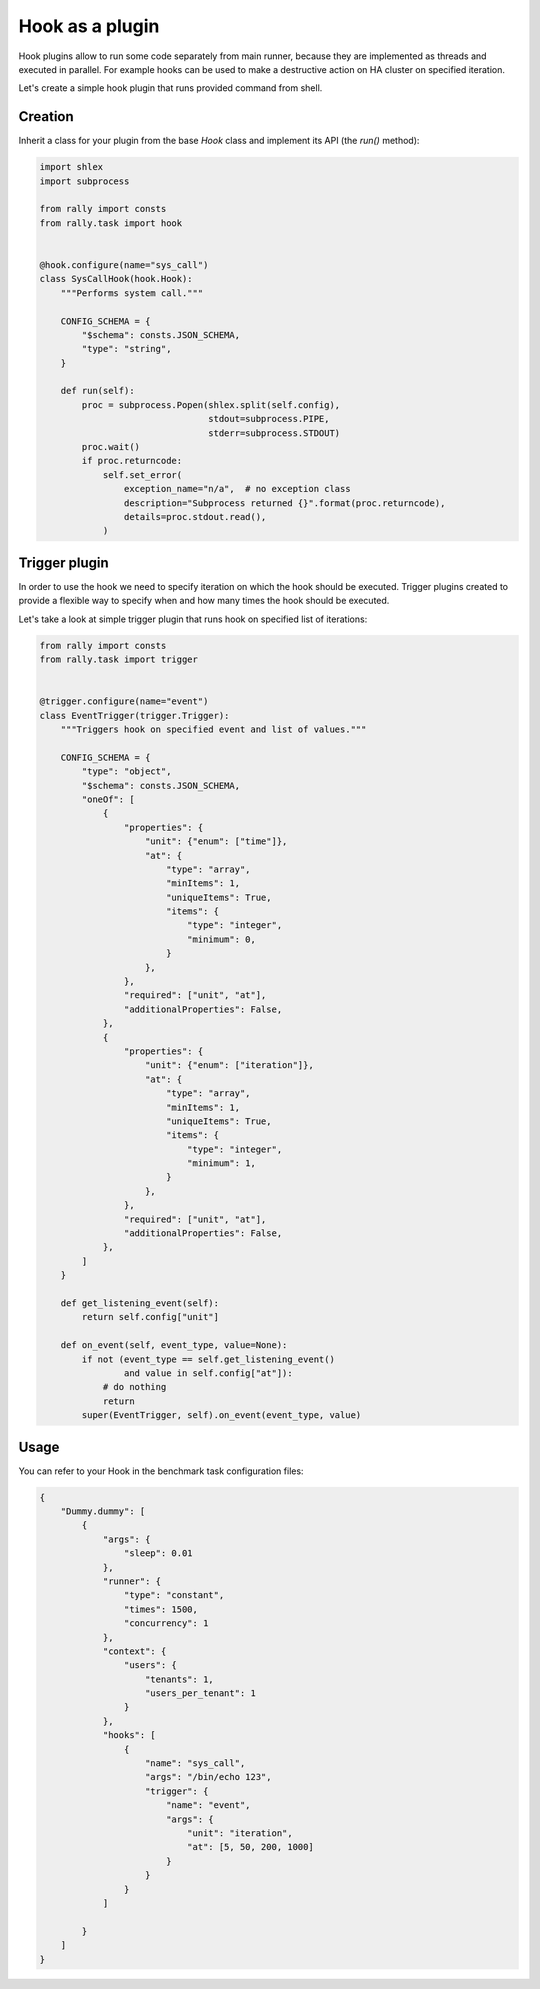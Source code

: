 ..
      Copyright 2016 Mirantis Inc. All Rights Reserved.

      Licensed under the Apache License, Version 2.0 (the "License"); you may
      not use this file except in compliance with the License. You may obtain
      a copy of the License at

          http://www.apache.org/licenses/LICENSE-2.0

      Unless required by applicable law or agreed to in writing, software
      distributed under the License is distributed on an "AS IS" BASIS, WITHOUT
      WARRANTIES OR CONDITIONS OF ANY KIND, either express or implied. See the
      License for the specific language governing permissions and limitations
      under the License.

.. _plugins_hook_and_trigger_plugins:


Hook as a plugin
================

Hook plugins allow to run some code separately from main runner, because they
are implemented as threads and executed in parallel.
For example hooks can be used to make a destructive action on HA cluster on
specified iteration.

Let's create a simple hook plugin that runs provided command from shell.

Creation
^^^^^^^^

Inherit a class for your plugin from the base *Hook* class and implement its API (the *run()* method):

.. code-block:: python

    import shlex
    import subprocess

    from rally import consts
    from rally.task import hook


    @hook.configure(name="sys_call")
    class SysCallHook(hook.Hook):
        """Performs system call."""

        CONFIG_SCHEMA = {
            "$schema": consts.JSON_SCHEMA,
            "type": "string",
        }

        def run(self):
            proc = subprocess.Popen(shlex.split(self.config),
                                    stdout=subprocess.PIPE,
                                    stderr=subprocess.STDOUT)
            proc.wait()
            if proc.returncode:
                self.set_error(
                    exception_name="n/a",  # no exception class
                    description="Subprocess returned {}".format(proc.returncode),
                    details=proc.stdout.read(),
                )


Trigger plugin
^^^^^^^^^^^^^^

In order to use the hook we need to specify iteration on which the hook
should be executed. Trigger plugins created to provide a flexible way to
specify when and how many times the hook should be executed.

Let's take a look at simple trigger plugin that runs hook on specified list of
iterations:

.. code-block:: python

    from rally import consts
    from rally.task import trigger


    @trigger.configure(name="event")
    class EventTrigger(trigger.Trigger):
        """Triggers hook on specified event and list of values."""

        CONFIG_SCHEMA = {
            "type": "object",
            "$schema": consts.JSON_SCHEMA,
            "oneOf": [
                {
                    "properties": {
                        "unit": {"enum": ["time"]},
                        "at": {
                            "type": "array",
                            "minItems": 1,
                            "uniqueItems": True,
                            "items": {
                                "type": "integer",
                                "minimum": 0,
                            }
                        },
                    },
                    "required": ["unit", "at"],
                    "additionalProperties": False,
                },
                {
                    "properties": {
                        "unit": {"enum": ["iteration"]},
                        "at": {
                            "type": "array",
                            "minItems": 1,
                            "uniqueItems": True,
                            "items": {
                                "type": "integer",
                                "minimum": 1,
                            }
                        },
                    },
                    "required": ["unit", "at"],
                    "additionalProperties": False,
                },
            ]
        }

        def get_listening_event(self):
            return self.config["unit"]

        def on_event(self, event_type, value=None):
            if not (event_type == self.get_listening_event()
                    and value in self.config["at"]):
                # do nothing
                return
            super(EventTrigger, self).on_event(event_type, value)


Usage
^^^^^

You can refer to your Hook in the benchmark task configuration files:

.. code-block:: json

    {
        "Dummy.dummy": [
            {
                "args": {
                    "sleep": 0.01
                },
                "runner": {
                    "type": "constant",
                    "times": 1500,
                    "concurrency": 1
                },
                "context": {
                    "users": {
                        "tenants": 1,
                        "users_per_tenant": 1
                    }
                },
                "hooks": [
                    {
                        "name": "sys_call",
                        "args": "/bin/echo 123",
                        "trigger": {
                            "name": "event",
                            "args": {
                                "unit": "iteration",
                                "at": [5, 50, 200, 1000]
                            }
                        }
                    }
                ]

            }
        ]
    }
